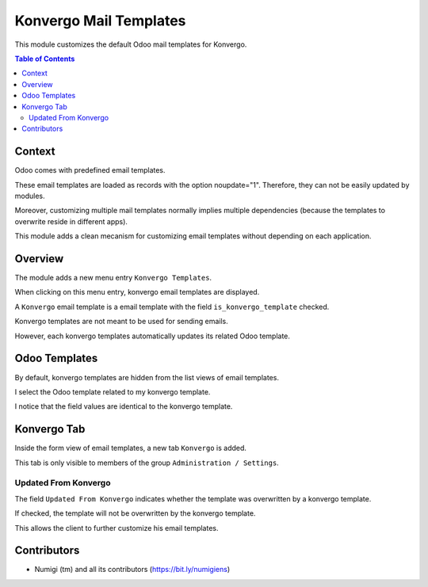 Konvergo Mail Templates
=======================
This module customizes the default Odoo mail templates for Konvergo.

.. contents:: Table of Contents

Context
-------
Odoo comes with predefined email templates.

These email templates are loaded as records with the option noupdate="1".
Therefore, they can not be easily updated by modules.

Moreover, customizing multiple mail templates normally implies multiple dependencies
(because the templates to overwrite reside in different apps).

This module adds a clean mecanism for customizing email templates without depending on each application.

Overview
--------
The module adds a new menu entry ``Konvergo Templates``.

.. image:: static/description/konvergo_template_menu.png

When clicking on this menu entry, konvergo email templates are displayed.

.. image:: static/description/konvergo_template_list.png

A ``Konvergo`` email template is a email template with the field ``is_konvergo_template`` checked.

.. image:: static/description/konvergo_template_checkbox.png

Konvergo templates are not meant to be used for sending emails.

However, each konvergo templates automatically updates its related Odoo template.

.. image:: static/description/odoo_template_ref.png

Odoo Templates
--------------
By default, konvergo templates are hidden from the list views of email templates.

.. image:: static/description/odoo_template_list.png

I select the Odoo template related to my konvergo template.

.. image:: static/description/odoo_template_form.png

I notice that the field values are identical to the konvergo template.

Konvergo Tab
------------
Inside the form view of email templates, a new tab ``Konvergo`` is added.

.. image:: static/description/konvergo_tab.png

This tab is only visible to members of the group ``Administration / Settings``.

Updated From Konvergo
~~~~~~~~~~~~~~~~~~~~~
The field ``Updated From Konvergo`` indicates whether the template was overwritten by a konvergo template.

If checked, the template will not be overwritten by the konvergo template.

This allows the client to further customize his email templates.

Contributors
------------
* Numigi (tm) and all its contributors (https://bit.ly/numigiens)
